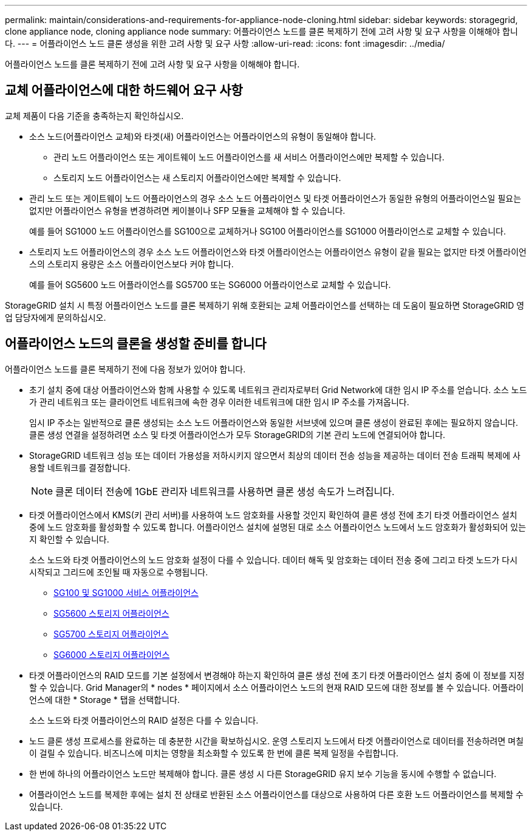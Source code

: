 ---
permalink: maintain/considerations-and-requirements-for-appliance-node-cloning.html 
sidebar: sidebar 
keywords: storagegrid, clone appliance node, cloning appliance node 
summary: 어플라이언스 노드를 클론 복제하기 전에 고려 사항 및 요구 사항을 이해해야 합니다. 
---
= 어플라이언스 노드 클론 생성을 위한 고려 사항 및 요구 사항
:allow-uri-read: 
:icons: font
:imagesdir: ../media/


[role="lead"]
어플라이언스 노드를 클론 복제하기 전에 고려 사항 및 요구 사항을 이해해야 합니다.



== 교체 어플라이언스에 대한 하드웨어 요구 사항

교체 제품이 다음 기준을 충족하는지 확인하십시오.

* 소스 노드(어플라이언스 교체)와 타겟(새) 어플라이언스는 어플라이언스의 유형이 동일해야 합니다.
+
** 관리 노드 어플라이언스 또는 게이트웨이 노드 어플라이언스를 새 서비스 어플라이언스에만 복제할 수 있습니다.
** 스토리지 노드 어플라이언스는 새 스토리지 어플라이언스에만 복제할 수 있습니다.


* 관리 노드 또는 게이트웨이 노드 어플라이언스의 경우 소스 노드 어플라이언스 및 타겟 어플라이언스가 동일한 유형의 어플라이언스일 필요는 없지만 어플라이언스 유형을 변경하려면 케이블이나 SFP 모듈을 교체해야 할 수 있습니다.
+
예를 들어 SG1000 노드 어플라이언스를 SG100으로 교체하거나 SG100 어플라이언스를 SG1000 어플라이언스로 교체할 수 있습니다.

* 스토리지 노드 어플라이언스의 경우 소스 노드 어플라이언스와 타겟 어플라이언스는 어플라이언스 유형이 같을 필요는 없지만 타겟 어플라이언스의 스토리지 용량은 소스 어플라이언스보다 커야 합니다.
+
예를 들어 SG5600 노드 어플라이언스를 SG5700 또는 SG6000 어플라이언스로 교체할 수 있습니다.



StorageGRID 설치 시 특정 어플라이언스 노드를 클론 복제하기 위해 호환되는 교체 어플라이언스를 선택하는 데 도움이 필요하면 StorageGRID 영업 담당자에게 문의하십시오.



== 어플라이언스 노드의 클론을 생성할 준비를 합니다

어플라이언스 노드를 클론 복제하기 전에 다음 정보가 있어야 합니다.

* 초기 설치 중에 대상 어플라이언스와 함께 사용할 수 있도록 네트워크 관리자로부터 Grid Network에 대한 임시 IP 주소를 얻습니다. 소스 노드가 관리 네트워크 또는 클라이언트 네트워크에 속한 경우 이러한 네트워크에 대한 임시 IP 주소를 가져옵니다.
+
임시 IP 주소는 일반적으로 클론 생성되는 소스 노드 어플라이언스와 동일한 서브넷에 있으며 클론 생성이 완료된 후에는 필요하지 않습니다. 클론 생성 연결을 설정하려면 소스 및 타겟 어플라이언스가 모두 StorageGRID의 기본 관리 노드에 연결되어야 합니다.

* StorageGRID 네트워크 성능 또는 데이터 가용성을 저하시키지 않으면서 최상의 데이터 전송 성능을 제공하는 데이터 전송 트래픽 복제에 사용할 네트워크를 결정합니다.
+

NOTE: 클론 데이터 전송에 1GbE 관리자 네트워크를 사용하면 클론 생성 속도가 느려집니다.

* 타겟 어플라이언스에서 KMS(키 관리 서버)를 사용하여 노드 암호화를 사용할 것인지 확인하여 클론 생성 전에 초기 타겟 어플라이언스 설치 중에 노드 암호화를 활성화할 수 있도록 합니다. 어플라이언스 설치에 설명된 대로 소스 어플라이언스 노드에서 노드 암호화가 활성화되어 있는지 확인할 수 있습니다.
+
소스 노드와 타겟 어플라이언스의 노드 암호화 설정이 다를 수 있습니다. 데이터 해독 및 암호화는 데이터 전송 중에 그리고 타겟 노드가 다시 시작되고 그리드에 조인될 때 자동으로 수행됩니다.

+
** xref:../sg100-1000/index.adoc[SG100 및 SG1000 서비스 어플라이언스]
** xref:../sg5600/index.adoc[SG5600 스토리지 어플라이언스]
** xref:../sg5700/index.adoc[SG5700 스토리지 어플라이언스]
** xref:../sg6000/index.adoc[SG6000 스토리지 어플라이언스]


* 타겟 어플라이언스의 RAID 모드를 기본 설정에서 변경해야 하는지 확인하여 클론 생성 전에 초기 타겟 어플라이언스 설치 중에 이 정보를 지정할 수 있습니다. Grid Manager의 * nodes * 페이지에서 소스 어플라이언스 노드의 현재 RAID 모드에 대한 정보를 볼 수 있습니다. 어플라이언스에 대한 * Storage * 탭을 선택합니다.
+
소스 노드와 타겟 어플라이언스의 RAID 설정은 다를 수 있습니다.

* 노드 클론 생성 프로세스를 완료하는 데 충분한 시간을 확보하십시오. 운영 스토리지 노드에서 타겟 어플라이언스로 데이터를 전송하려면 며칠이 걸릴 수 있습니다. 비즈니스에 미치는 영향을 최소화할 수 있도록 한 번에 클론 복제 일정을 수립합니다.
* 한 번에 하나의 어플라이언스 노드만 복제해야 합니다. 클론 생성 시 다른 StorageGRID 유지 보수 기능을 동시에 수행할 수 없습니다.
* 어플라이언스 노드를 복제한 후에는 설치 전 상태로 반환된 소스 어플라이언스를 대상으로 사용하여 다른 호환 노드 어플라이언스를 복제할 수 있습니다.

